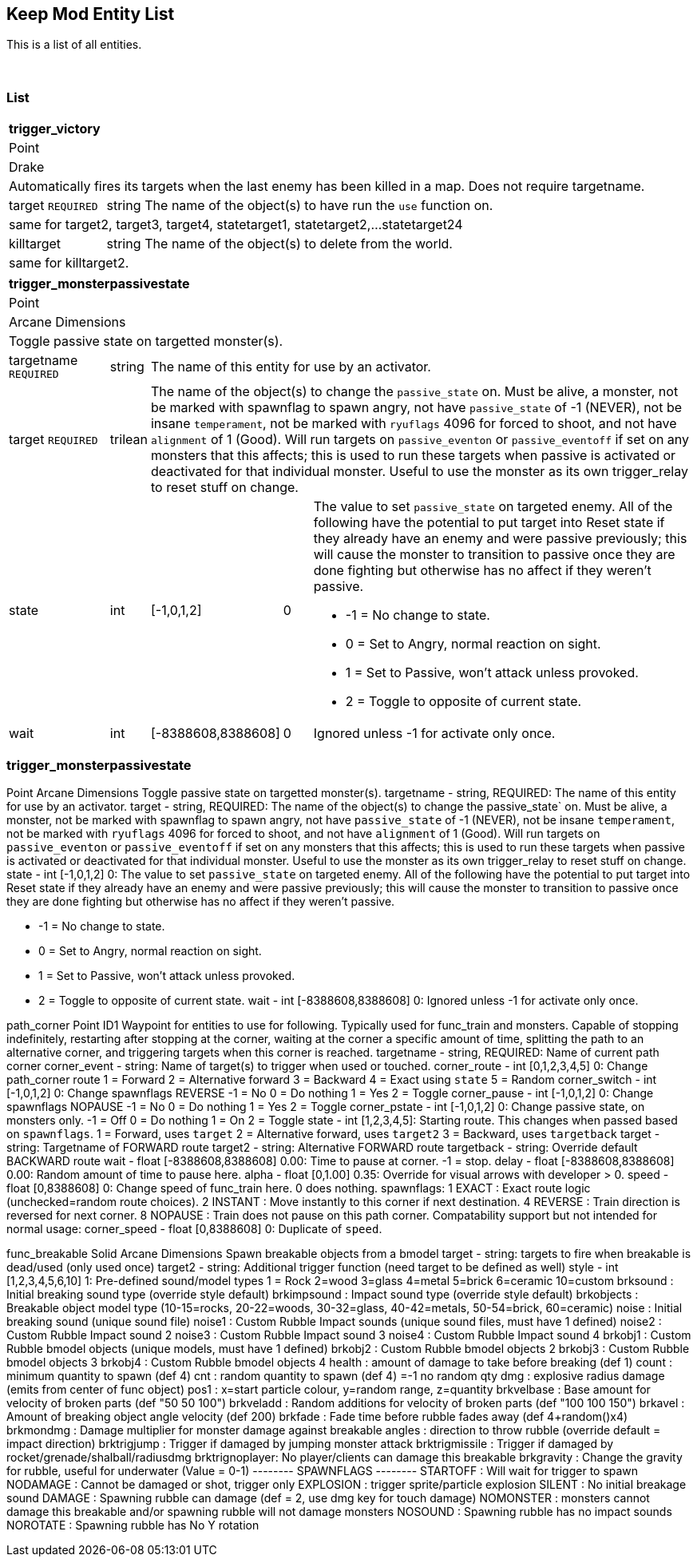 Keep Mod Entity List
--------------------
This is a list of all entities.

{blank} + 

List
~~~~
[cols="100 a,38 a,88 a,30 a,400 a"]
|===
5+s|trigger_victory
5+|Point
5+|Drake
5+|Automatically fires its targets when the last enemy has been killed in a map.  Does not require targetname.
|target `REQUIRED`|string 3+|The name of the object(s) to have run the `use` function on.
5+|same for target2, target3, target4, statetarget1, statetarget2,...statetarget24
|killtarget|string 3+|The name of the object(s) to delete from the world.
5+|same for killtarget2.
|===

[cols="100 a,38 a,88 a,30 a,400 a"]
|===
5+s|trigger_monsterpassivestate
5+|Point
5+|Arcane Dimensions
5+|Toggle passive state on targetted monster(s).
|targetname `REQUIRED`|string 3+|The name of this entity for use by an activator.
|target `REQUIRED`|trilean 3+|The name of the object(s) to change the 
                 `passive_state` on.  Must be alive, a monster, not be marked
				 with spawnflag to spawn angry, not have `passive_state` of -1
				 (NEVER), not be insane `temperament`, not be marked with 
				 `ryuflags` 4096 for forced to shoot, and not have `alignment`
				 of 1 (Good).  Will run targets on `passive_eventon` or
				 `passive_eventoff` if set on any monsters that this affects;
				 this is used to run these targets when passive is activated or
				 deactivated for that individual monster.  Useful to use
				 the monster as its own trigger_relay to reset stuff on change.
|state|int|[-1,0,1,2]|0|The value to set `passive_state` on targeted enemy.
                          All of the following have the potential to put target
						  into Reset state if they already have an enemy and
						  were passive previously; this will cause the monster
						  to transition to passive once they are done fighting
						  but otherwise has no affect if they weren't passive.
						  
						  * -1 = No change to state.
						  * 0 = Set to Angry, normal reaction on sight.
						  * 1 = Set to Passive, won't attack unless provoked.
						  * 2 = Toggle to opposite of current state.
|wait|int|[-8388608,8388608]|0|Ignored unless -1 for activate only once.
|===

### trigger_monsterpassivestate ###
Point
Arcane Dimensions
Toggle passive state on targetted monster(s).
targetname - string, REQUIRED: The name of this entity for use by an activator.
target - string, REQUIRED: The name of the object(s) to change the 
                 passive_state` on.  Must be alive, a monster, not be marked
				 with spawnflag to spawn angry, not have `passive_state` of -1
				 (NEVER), not be insane `temperament`, not be marked with 
				 `ryuflags` 4096 for forced to shoot, and not have `alignment`
				 of 1 (Good).  Will run targets on `passive_eventon` or
				 `passive_eventoff` if set on any monsters that this affects;
				 this is used to run these targets when passive is activated or
				 deactivated for that individual monster.  Useful to use
				 the monster as its own trigger_relay to reset stuff on change.
state - int [-1,0,1,2] 0: The value to set `passive_state` on targeted enemy.
                          All of the following have the potential to put target
						  into Reset state if they already have an enemy and
						  were passive previously; this will cause the monster
						  to transition to passive once they are done fighting
						  but otherwise has no affect if they weren't passive.
						  
						  * -1 = No change to state.
						  * 0 = Set to Angry, normal reaction on sight.
						  * 1 = Set to Passive, won't attack unless provoked.
						  * 2 = Toggle to opposite of current state.
wait - int [-8388608,8388608] 0: Ignored unless -1 for activate only once.

path_corner
Point
ID1
Waypoint for entities to use for following.  Typically used for func_train and
monsters.  Capable of stopping indefinitely, restarting after stopping at the
corner, waiting at the corner a specific amount of time, splitting the path to
an alternative corner, and triggering targets when this corner is reached.
targetname - string, REQUIRED: Name of current path corner
corner_event - string: Name of target(s) to trigger when used or touched.
corner_route - int [0,1,2,3,4,5] 0: Change path_corner route
                                    1 = Forward
								    2 = Alternative forward
								    3 = Backward
								    4 = Exact using `state`
								    5 = Random
corner_switch - int [-1,0,1,2] 0: Change spawnflags REVERSE
                                  -1 = No
								  0 = Do nothing
								  1 = Yes
								  2 = Toggle
corner_pause - int [-1,0,1,2] 0: Change spawnflags NOPAUSE
                                  -1 = No
								  0 = Do nothing
								  1 = Yes
								  2 = Toggle
corner_pstate - int [-1,0,1,2] 0: Change passive state, on monsters only.
                                  -1 = Off
								  0 = Do nothing
								  1 = On
								  2 = Toggle
state - int [1,2,3,4,5]: Starting route. This changes when passed based on 
                         `spawnflags`.
                         1 = Forward, uses `target`
						 2 = Alternative forward, uses `target2`
						 3 = Backward, uses `targetback`
target - string: Targetname of FORWARD route
target2 - string: Alternative FORWARD route
targetback - string: Override default BACKWARD route
wait - float [-8388608,8388608] 0.00: Time to pause at corner. -1 = stop.
delay - float [-8388608,8388608] 0.00: Random amount of time to pause here.
alpha - float [0,1.00] 0.35: Override for visual arrows with developer > 0.
speed - float [0,8388608] 0: Change speed of func_train here.  0 does nothing.
spawnflags:
            1 EXACT : Exact route logic (unchecked=random route choices).
            2 INSTANT : Move instantly to this corner if next destination.
            4 REVERSE : Train direction is reversed for next corner.
            8 NOPAUSE : Train does not pause on this path corner.
Compatability support but not intended for normal usage:
corner_speed - float [0,8388608] 0: Duplicate of `speed`.

func_breakable
Solid
Arcane Dimensions
Spawn breakable objects from a bmodel
target - string: targets to fire when breakable is dead/used (only used once)
target2 - string: Additional trigger function (need target to be defined as well)
style - int [1,2,3,4,5,6,10] 1: Pre-defined sound/model types
                                1 = Rock
								2=wood
								3=glass
								4=metal
								5=brick
								6=ceramic
								10=custom
brksound   : Initial breaking sound type (override style default)
brkimpsound : Impact sound type (override style default)
brkobjects : Breakable object model type (10-15=rocks, 20-22=woods, 30-32=glass, 40-42=metals, 50-54=brick, 60=ceramic)
noise     : Initial breaking sound (unique sound file)
noise1    : Custom Rubble Impact sounds (unique sound files, must have 1 defined)
noise2    : Custom Rubble Impact sound 2
noise3    : Custom Rubble Impact sound 3
noise4    : Custom Rubble Impact sound 4
brkobj1   : Custom Rubble bmodel objects (unique models, must have 1 defined)
brkobj2   : Custom Rubble bmodel objects 2
brkobj3   : Custom Rubble bmodel objects 3
brkobj4   : Custom Rubble bmodel objects 4
health    : amount of damage to take before breaking (def 1)
count     : minimum quantity to spawn (def 4)
cnt       : random quantity to spawn (def 4) =-1 no random qty
dmg       : explosive radius damage (emits from center of func object)
pos1      : x=start particle colour, y=random range, z=quantity
brkvelbase : Base amount for velocity of broken parts (def "50 50 100")
brkveladd : Random additions for velocity of broken parts (def "100 100 150")
brkavel   : Amount of breaking object angle velocity (def 200)
brkfade   : Fade time before rubble fades away (def 4+random()x4)
brkmondmg : Damage multiplier for monster damage against breakable
angles    : direction to throw rubble (override default = impact direction)
brktrigjump    : Trigger if damaged by jumping monster attack
brktrigmissile : Trigger if damaged by rocket/grenade/shalball/radiusdmg
brktrignoplayer: No player/clients can damage this breakable
brkgravity     : Change the gravity for rubble, useful for underwater (Value = 0-1)
-------- SPAWNFLAGS --------
STARTOFF  : Will wait for trigger to spawn
NODAMAGE  : Cannot be damaged or shot, trigger only
EXPLOSION : trigger sprite/particle explosion
SILENT    : No initial breakage sound
DAMAGE    : Spawning rubble can damage (def = 2, use dmg key for touch damage)
NOMONSTER : monsters cannot damage this breakable and/or spawning rubble will not damage monsters
NOSOUND   : Spawning rubble has no impact sounds
NOROTATE  : Spawning rubble has No Y rotation